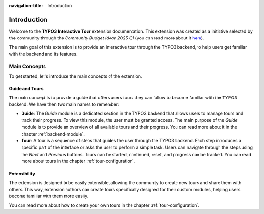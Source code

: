 :navigation-title: Introduction

..  _introduction:

============
Introduction
============

Welcome to the **TYPO3 Interactive Tour** extension documentation.
This extension was created as a initiative selected by the community through the *Community Budget Ideas 2025 Q1* (you can read more about it `here <https://talk.typo3.org/t/interactive-guide-tour-to-typo3-backend/5996>`_).

The main goal of this extension is to provide an interactive tour through the TYPO3 backend, to help users get familiar with the backend and its features.

..  _main-concepts:

Main Concepts
=============

To get started, let's introduce the main concepts of the extension.

..  _guide-tours:

Guide and Tours
---------------

The main concept is to provide a guide that offers users tours they can follow to become familiar with the TYPO3 backend.
We have then two main names to remember:

*   **Guide**: The *Guide* module is a dedicated section in the TYPO3 backend that allows users to manage tours and track their progress.
    To view this module, the user must be granted access.
    The main purpose of the *Guide* module is to provide an overview of all available tours and their progress.
    You can read more about it in the chapter :ref:`backend-module`.

*   **Tour**: A tour is a sequence of steps that guides the user through the TYPO3 backend.
    Each step introduces a specific part of the interface or asks the user to perform a simple task.
    Users can navigate through the steps using the *Next* and *Previous* buttons.
    Tours can be started, continued, reset, and progress can be tracked.
    You can read more about tours in the chapter :ref:`tour-configuration`.

.. _extensibility:

Extensibility
-------------

The extension is designed to be easily extensible, allowing the community to create new tours and share them with others.
This way, extension authors can create tours specifically designed for their custom modules, helping users become familiar with them more easily.

You can read more about how to create your own tours in the chapter :ref:`tour-configuration`.